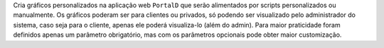 Cria gráficos personalizados na aplicação web ``PortalD`` que serão alimentados por scripts personalizados
ou manualmente. Os gráficos poderam ser para clientes ou privados, só podendo ser visualizado pelo
administrador do sistema, caso seja para o cliente, apenas ele poderá visualiza-lo (além do admin).
Para maior praticidade foram definidos apenas um parâmetro obrigatório, mas com os parâmetros opcionais pode
obter maior customização.